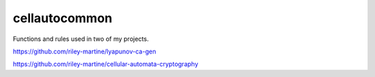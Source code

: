 cellautocommon
---------

Functions and rules used in two of my projects. 

https://github.com/riley-martine/lyapunov-ca-gen

https://github.com/riley-martine/cellular-automata-cryptography
